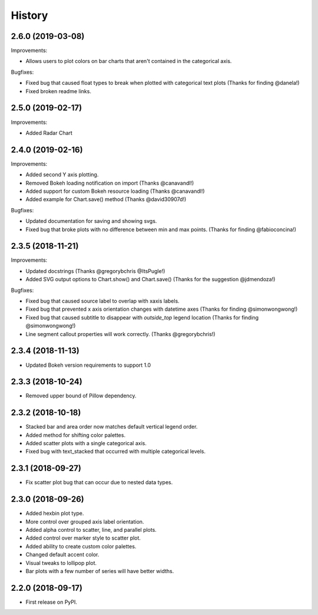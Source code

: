 =======
History
=======

2.6.0 (2019-03-08)
------------------

Improvements:

* Allows users to plot colors on bar charts that aren't contained in the
  categorical axis.


Bugfixes:

* Fixed bug that caused float types to break when plotted with categorical
  text plots (Thanks for finding @danela!)
* Fixed broken readme links.

2.5.0 (2019-02-17)
------------------

Improvements:

* Added Radar Chart

2.4.0 (2019-02-16)
------------------

Improvements:

* Added second Y axis plotting.
* Removed Bokeh loading notification on import (Thanks @canavandl!)
* Added support for custom Bokeh resource loading (Thanks @canavandl!)
* Added example for Chart.save() method (Thanks @david30907d!)

Bugfixes:

* Updated documentation for saving and showing svgs.
* Fixed bug that broke plots with no difference between min and max
  points. (Thanks for finding @fabioconcina!)

2.3.5 (2018-11-21)
------------------

Improvements:

* Updated docstrings (Thanks @gregorybchris @ItsPugle!)
* Added SVG output options to Chart.show() and Chart.save()
  (Thanks for the suggestion @jdmendoza!)

Bugfixes:

* Fixed bug that caused source label to overlap with xaxis labels.
* Fixed bug that prevented x axis orientation changes
  with datetime axes (Thanks for finding @simonwongwong!)
* Fixed bug that caused subtitle to disappear
  with `outside_top` legend location (Thanks for finding @simonwongwong!)
* Line segment callout properties will work
  correctly. (Thanks @gregorybchris!)

2.3.4 (2018-11-13)
------------------

* Updated Bokeh version requirements to support 1.0

2.3.3 (2018-10-24)
------------------

* Removed upper bound of Pillow dependency.

2.3.2 (2018-10-18)
------------------

* Stacked bar and area order now matches default vertical legend order.
* Added method for shifting color palettes.
* Added scatter plots with a single categorical axis.
* Fixed bug with text_stacked that occurred with multiple categorical levels.

2.3.1 (2018-09-27)
------------------

* Fix scatter plot bug that can occur due to nested data types.

2.3.0 (2018-09-26)
------------------

* Added hexbin plot type.
* More control over grouped axis label orientation.
* Added alpha control to scatter, line, and parallel plots.
* Added control over marker style to scatter plot.
* Added ability to create custom color palettes.
* Changed default accent color.
* Visual tweaks to lollipop plot.
* Bar plots with a few number of series will have better widths.


2.2.0 (2018-09-17)
------------------

* First release on PyPI.
